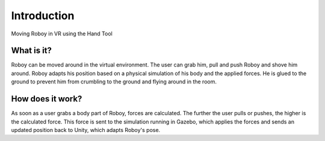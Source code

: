 Introduction
============

.. figure:: images/grab3.*
   :align: center
   :alt: Moving Roboy
         
   Moving Roboy in VR using the Hand Tool
   

What is it?
-----------

Roboy can be moved around in the virtual environment. The user can grab him, pull and push Roboy and shove him around. Roboy adapts his position based on a physical simulation of his body and the applied forces. He is glued to the ground to prevent him from crumbling to the ground and flying around in the room.  


How does it work?
-----------------

As soon as a user grabs a body part of Roboy, forces are calculated. The further the user pulls or pushes, the higher is the calculated force. This force is sent to the simulation running in Gazebo, which applies the forces and sends an updated position back to Unity, which adapts Roboy's pose. 
